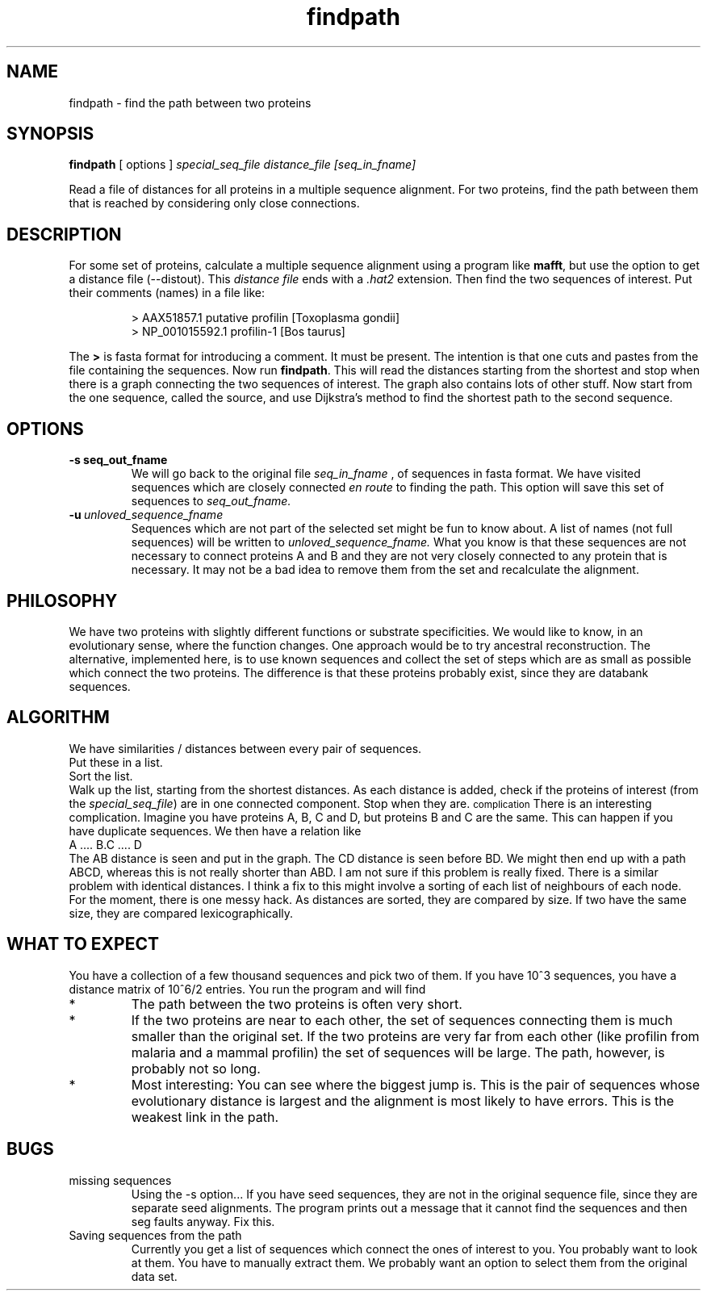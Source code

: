 .TH findpath local 2015-10-22 local  "local doc"
.SH NAME
findpath \- find the path between two proteins
.SH SYNOPSIS
.B findpath
[ options ]
.I special_seq_file distance_file [seq_in_fname]
.LP
Read a file of distances for all proteins in a multiple sequence
alignment. For two proteins, find the path between them that is
reached by considering only close connections.
.SH DESCRIPTION
.LP
For some set of proteins, calculate a multiple sequence alignment using
a program like
.BR "mafft",
but use the option to get a distance file (--distout). This
.I "distance file"
ends with a
.I ".hat2"
extension. Then find the two sequences of interest. Put their
comments (names) in a file like:
.RS
.nf

> AAX51857.1 putative profilin [Toxoplasma gondii]
> NP_001015592.1 profilin-1 [Bos taurus]

.fi
.RE
The
.B \>
is fasta format for introducing a comment. It must be present. The
intention is that one cuts and pastes from the file containing the
sequences.
Now run
.BR "findpath".
This will read the distances starting from the shortest and stop when there is a graph connecting the two sequences of interest. The graph also contains lots of other stuff.
Now start from the one sequence, called the source, and use Dijkstra's
method to find the shortest path to the second sequence.
.SH OPTIONS
.TP 7
.BI -s\ seq_out_fname
We will go back to the original file
.I seq_in_fname
, of sequences in fasta format.
We have visited sequences which are closely connected
.I en route
to finding the path. This option will save this set of sequences to
.I seq_out_fname.
. The idea is that, having removed distant sequences, you might want to re-align these sequences. This set does not contain any really unhelpful sequences, so you could consider saving it and re-aligning. In practice, I have not seen any cases where the set is significantly smaller.
.TP 7
.BI -u\  unloved_sequence_fname
Sequences which are not part of the selected set might be fun to know
about. A list of names (not full sequences) will be written to
.I unloved_sequence_fname.
What you know is that these sequences are not necessary to connect proteins A and B and they are not very closely connected to any protein that is necessary. It may not be a bad idea to remove them from the set and recalculate the alignment.
.SH PHILOSOPHY
We have two proteins with slightly different functions or substrate
specificities. We would like to know, in an evolutionary sense, where
the function changes. One approach would be to try ancestral
reconstruction. The alternative, implemented here, is to use known
sequences and collect the set of steps which are as small as possible
which connect the two proteins. The difference is that these proteins
probably exist, since they are databank sequences.
.SH ALGORITHM
We have similarities / distances between every pair of sequences.
.br
Put these in a list.
.br
Sort the list.
.br
Walk up the list, starting from the shortest distances. As each distance is added, check if the proteins of interest (from the
.IR "special_seq_file")
are in one connected component. Stop when they are.
.SM complication
There is an interesting complication. Imagine you have proteins A, B, C and D, but proteins B and C are the same. This can happen if you have duplicate sequences. We then have a relation like
.nf
   A .... B.C .... D
.fi
The AB distance is seen and put in the graph. The CD distance is seen before BD. We might then end up with a path ABCD, whereas this is not really shorter than ABD. I am not sure if this problem is really fixed. There is a similar problem with identical distances. I think a fix to this might involve a sorting of each list of neighbours of each node. For the moment, there is one messy hack. As distances are sorted, they are compared by size. If two have the same size, they are compared lexicographically.
.SH WHAT TO EXPECT
You have a collection of a few thousand sequences and pick two of
them. If you have 10^3 sequences, you have a distance matrix of 10^6/2
entries. You run the program and will find
.IP *
The path between the two proteins is often very short.
.IP *
If the two proteins are near to each other, the set of sequences
connecting them is much smaller than the original set. If the two
proteins are very far from each other (like profilin from malaria and
a mammal profilin) the set of sequences will be large. The path,
however, is probably not so long.
.IP *
Most interesting: You can see where the biggest jump is. This is the
pair of sequences whose evolutionary distance is largest and the
alignment is most likely to have errors. This is the weakest link in
the path.
.SH BUGS
.IP "missing sequences"
Using the -s option... If you have seed sequences, they are not in the original sequence file, since they are separate seed alignments. The program prints out a message that it cannot find the sequences and then seg faults anyway. Fix this.
.IP "Saving sequences from the path"
Currently you get a list of sequences which connect the ones of interest to you. You probably want to look at them. You have to manually extract them. We probably want an option to select them from the original data set.

